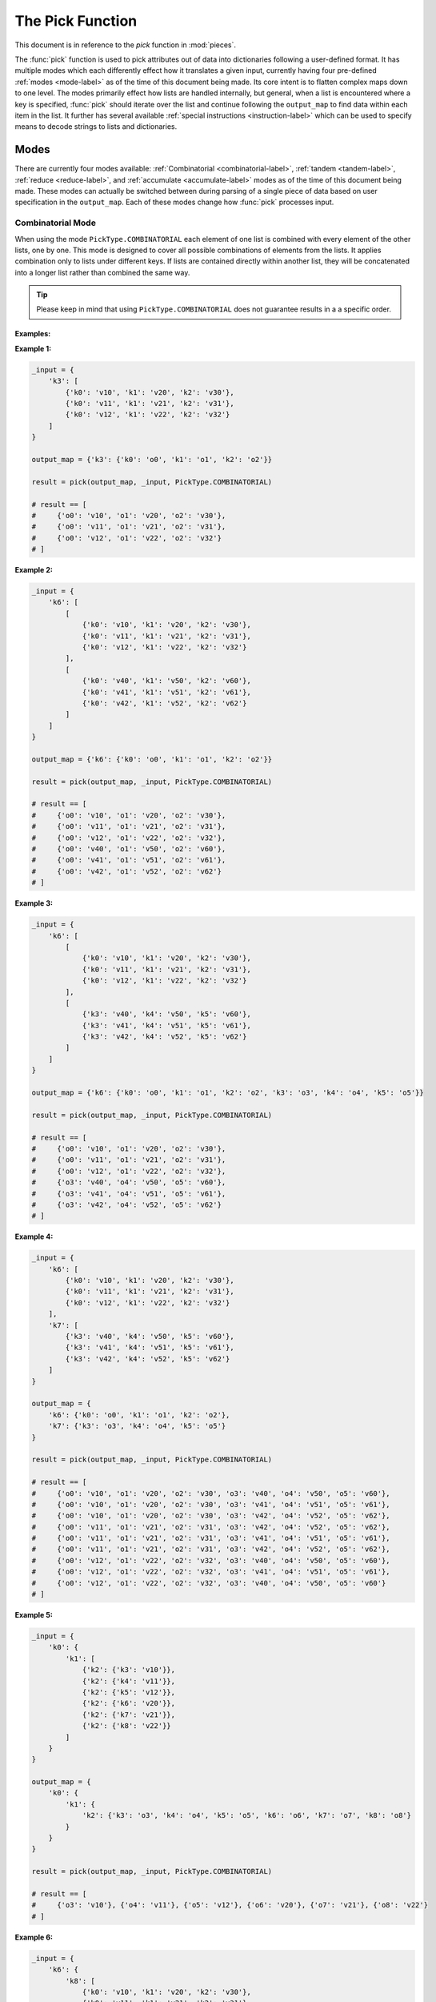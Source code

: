 The Pick Function
====================================================================================================

This document is in reference to the *pick* function in :mod:`pieces`.

The :func:`pick` function is used to pick attributes out of data into dictionaries following a
user-defined format. It has multiple modes which each differently effect how it translates a given
input, currently having four pre-defined :ref:`modes <mode-label>` as of the time of this document
being made. Its core intent is to flatten complex maps down to one level. The modes primarily effect
how lists are handled internally, but general, when a list is encountered where a key is specified,
:func:`pick` should iterate over the list and continue following the ``output_map`` to find data
within each item in the list. It further has several available
:ref:`special instructions <instruction-label>` which can be used to specify means to decode
strings to lists and dictionaries.

.. _mode-label:

Modes
----------------------------------------------------------------------------------------------------

There are currently four modes available: :ref:`Combinatorial <combinatorial-label>`,
:ref:`tandem <tandem-label>`, :ref:`reduce <reduce-label>`, and :ref:`accumulate <accumulate-label>`
modes as of the time of this document being made. These modes can actually be switched between
during parsing of a single piece of data based on user specification in the ``output_map``. Each of
these modes change how :func:`pick` processes input.

.. _combinatorial-label:

Combinatorial Mode
~~~~~~~~~~~~~~~~~~~~~~~~~~~~~~~~~~~~~~~~~~~~~~~~~~~~~~~~~~~~~~~~~~~~~~~~~~~~~~~~~~~~~~~~~~~~~~~~~~~~
When using the mode ``PickType.COMBINATORIAL`` each element of one list is combined with every
element of the other lists, one by one. This mode is designed to cover all possible combinations of
elements from the lists. It applies combination only to lists under different keys. If lists are
contained directly within another list, they will be concatenated into a longer list rather than
combined the same way.

.. tip::

    Please keep in mind that using ``PickType.COMBINATORIAL`` does not guarantee results in a
    a specific order.

Examples:
^^^^^^^^^^^^^^^^^^^^^^^^^^^^^^^^^^^^^^^^^^^^^^^^^^^^^^^^^^^^^^^^^^^^^^^^^^^^^^^^^^^^^^^^^^^^^^^^^^^^
**Example 1:**

.. code-block:: python

    _input = {
        'k3': [
            {'k0': 'v10', 'k1': 'v20', 'k2': 'v30'},
            {'k0': 'v11', 'k1': 'v21', 'k2': 'v31'},
            {'k0': 'v12', 'k1': 'v22', 'k2': 'v32'}
        ]
    }

    output_map = {'k3': {'k0': 'o0', 'k1': 'o1', 'k2': 'o2'}}

    result = pick(output_map, _input, PickType.COMBINATORIAL)

    # result == [
    #     {'o0': 'v10', 'o1': 'v20', 'o2': 'v30'},
    #     {'o0': 'v11', 'o1': 'v21', 'o2': 'v31'},
    #     {'o0': 'v12', 'o1': 'v22', 'o2': 'v32'}
    # ]

**Example 2:**

.. code-block:: python

    _input = {
        'k6': [
            [
                {'k0': 'v10', 'k1': 'v20', 'k2': 'v30'},
                {'k0': 'v11', 'k1': 'v21', 'k2': 'v31'},
                {'k0': 'v12', 'k1': 'v22', 'k2': 'v32'}
            ],
            [
                {'k0': 'v40', 'k1': 'v50', 'k2': 'v60'},
                {'k0': 'v41', 'k1': 'v51', 'k2': 'v61'},
                {'k0': 'v42', 'k1': 'v52', 'k2': 'v62'}
            ]
        ]
    }

    output_map = {'k6': {'k0': 'o0', 'k1': 'o1', 'k2': 'o2'}}

    result = pick(output_map, _input, PickType.COMBINATORIAL)

    # result == [
    #     {'o0': 'v10', 'o1': 'v20', 'o2': 'v30'},
    #     {'o0': 'v11', 'o1': 'v21', 'o2': 'v31'},
    #     {'o0': 'v12', 'o1': 'v22', 'o2': 'v32'},
    #     {'o0': 'v40', 'o1': 'v50', 'o2': 'v60'},
    #     {'o0': 'v41', 'o1': 'v51', 'o2': 'v61'},
    #     {'o0': 'v42', 'o1': 'v52', 'o2': 'v62'}
    # ]

**Example 3:**

.. code-block:: python

    _input = {
        'k6': [
            [
                {'k0': 'v10', 'k1': 'v20', 'k2': 'v30'},
                {'k0': 'v11', 'k1': 'v21', 'k2': 'v31'},
                {'k0': 'v12', 'k1': 'v22', 'k2': 'v32'}
            ],
            [
                {'k3': 'v40', 'k4': 'v50', 'k5': 'v60'},
                {'k3': 'v41', 'k4': 'v51', 'k5': 'v61'},
                {'k3': 'v42', 'k4': 'v52', 'k5': 'v62'}
            ]
        ]
    }

    output_map = {'k6': {'k0': 'o0', 'k1': 'o1', 'k2': 'o2', 'k3': 'o3', 'k4': 'o4', 'k5': 'o5'}}

    result = pick(output_map, _input, PickType.COMBINATORIAL)

    # result == [
    #     {'o0': 'v10', 'o1': 'v20', 'o2': 'v30'},
    #     {'o0': 'v11', 'o1': 'v21', 'o2': 'v31'},
    #     {'o0': 'v12', 'o1': 'v22', 'o2': 'v32'},
    #     {'o3': 'v40', 'o4': 'v50', 'o5': 'v60'},
    #     {'o3': 'v41', 'o4': 'v51', 'o5': 'v61'},
    #     {'o3': 'v42', 'o4': 'v52', 'o5': 'v62'}
    # ]

**Example 4:**

.. code-block:: python

    _input = {
        'k6': [
            {'k0': 'v10', 'k1': 'v20', 'k2': 'v30'},
            {'k0': 'v11', 'k1': 'v21', 'k2': 'v31'},
            {'k0': 'v12', 'k1': 'v22', 'k2': 'v32'}
        ],
        'k7': [
            {'k3': 'v40', 'k4': 'v50', 'k5': 'v60'},
            {'k3': 'v41', 'k4': 'v51', 'k5': 'v61'},
            {'k3': 'v42', 'k4': 'v52', 'k5': 'v62'}
        ]
    }

    output_map = {
        'k6': {'k0': 'o0', 'k1': 'o1', 'k2': 'o2'},
        'k7': {'k3': 'o3', 'k4': 'o4', 'k5': 'o5'}
    }

    result = pick(output_map, _input, PickType.COMBINATORIAL)

    # result == [
    #     {'o0': 'v10', 'o1': 'v20', 'o2': 'v30', 'o3': 'v40', 'o4': 'v50', 'o5': 'v60'},
    #     {'o0': 'v10', 'o1': 'v20', 'o2': 'v30', 'o3': 'v41', 'o4': 'v51', 'o5': 'v61'},
    #     {'o0': 'v10', 'o1': 'v20', 'o2': 'v30', 'o3': 'v42', 'o4': 'v52', 'o5': 'v62'},
    #     {'o0': 'v11', 'o1': 'v21', 'o2': 'v31', 'o3': 'v42', 'o4': 'v52', 'o5': 'v62'},
    #     {'o0': 'v11', 'o1': 'v21', 'o2': 'v31', 'o3': 'v41', 'o4': 'v51', 'o5': 'v61'},
    #     {'o0': 'v11', 'o1': 'v21', 'o2': 'v31', 'o3': 'v42', 'o4': 'v52', 'o5': 'v62'},
    #     {'o0': 'v12', 'o1': 'v22', 'o2': 'v32', 'o3': 'v40', 'o4': 'v50', 'o5': 'v60'},
    #     {'o0': 'v12', 'o1': 'v22', 'o2': 'v32', 'o3': 'v41', 'o4': 'v51', 'o5': 'v61'},
    #     {'o0': 'v12', 'o1': 'v22', 'o2': 'v32', 'o3': 'v40', 'o4': 'v50', 'o5': 'v60'}
    # ]

**Example 5:**

.. code-block:: python

    _input = {
        'k0': {
            'k1': [
                {'k2': {'k3': 'v10'}},
                {'k2': {'k4': 'v11'}},
                {'k2': {'k5': 'v12'}},
                {'k2': {'k6': 'v20'}},
                {'k2': {'k7': 'v21'}},
                {'k2': {'k8': 'v22'}}
            ]
        }
    }

    output_map = {
        'k0': {
            'k1': {
                'k2': {'k3': 'o3', 'k4': 'o4', 'k5': 'o5', 'k6': 'o6', 'k7': 'o7', 'k8': 'o8'}
            }
        }
    }

    result = pick(output_map, _input, PickType.COMBINATORIAL)

    # result == [
    #     {'o3': 'v10'}, {'o4': 'v11'}, {'o5': 'v12'}, {'o6': 'v20'}, {'o7': 'v21'}, {'o8': 'v22'}
    # ]

**Example 6:**

.. code-block:: python

    _input = {
        'k6': {
            'k8': [
                {'k0': 'v10', 'k1': 'v20', 'k2': 'v30'},
                {'k0': 'v11', 'k1': 'v21', 'k2': 'v31'},
                {'k0': 'v12', 'k1': 'v22', 'k2': 'v32'}
            ]
        },
        'k7': {
            'k9': [
                {'k3': 'v40', 'k4': 'v50', 'k5': 'v60'},
                {'k3': 'v41', 'k4': 'v51', 'k5': 'v61'},
                {'k3': 'v42', 'k4': 'v52', 'k5': 'v62'}
            ]
        }
    }

    output_map = {
        'k6': {'k8': {'k0': 'o0', 'k1': 'o1', 'k2': 'o2'}},
        'k7': {'k9': {'k3': 'o3', 'k4': 'o4', 'k5': 'o5'}}
    }

    result = pick(output_map, _input, PickType.COMBINATORIAL)

    # result == [
    #     {'o0': 'v10', 'o1': 'v20', 'o2': 'v30', 'o3': 'v40', 'o4': 'v50', 'o5': 'v60'},
    #     {'o0': 'v10', 'o1': 'v20', 'o2': 'v30', 'o3': 'v41', 'o4': 'v51', 'o5': 'v61'},
    #     {'o0': 'v10', 'o1': 'v20', 'o2': 'v30', 'o3': 'v42', 'o4': 'v52', 'o5': 'v62'},
    #     {'o0': 'v11', 'o1': 'v21', 'o2': 'v31', 'o3': 'v42', 'o4': 'v52', 'o5': 'v62'},
    #     {'o0': 'v11', 'o1': 'v21', 'o2': 'v31', 'o3': 'v41', 'o4': 'v51', 'o5': 'v61'},
    #     {'o0': 'v11', 'o1': 'v21', 'o2': 'v31', 'o3': 'v42', 'o4': 'v52', 'o5': 'v62'},
    #     {'o0': 'v12', 'o1': 'v22', 'o2': 'v32', 'o3': 'v40', 'o4': 'v50', 'o5': 'v60'},
    #     {'o0': 'v12', 'o1': 'v22', 'o2': 'v32', 'o3': 'v41', 'o4': 'v51', 'o5': 'v61'},
    #     {'o0': 'v12', 'o1': 'v22', 'o2': 'v32', 'o3': 'v40', 'o4': 'v50', 'o5': 'v60'}
    # ]

**Example 7:**

.. code-block:: python

    _input = {
        'k12': {
            'k13': [
                {'k0': 'v10', 'k1': 'v20', 'k2': 'v30'},
                {'k0': 'v11', 'k1': 'v21', 'k2': 'v31'},
                {'k0': 'v12', 'k1': 'v22', 'k2': 'v32'}
            ],
            'k14': [
                {'k3': 'v40', 'k4': 'v50', 'k5': 'v60'},
                {'k3': 'v41', 'k4': 'v51', 'k5': 'v61'},
                {'k3': 'v42', 'k4': 'v52', 'k5': 'v62'}
            ]
        },
        'k15': {
            'k16': [
                {'k6': 'v70', 'k7': 'v80', 'k8': 'v90'},
                {'k6': 'v71', 'k7': 'v81', 'k8': 'v91'},
                {'k6': 'v72', 'k7': 'v82', 'k8': 'v92'}
            ],
            'k17': [
                {'k9': 'v100', 'k10': 'v110', 'k11': 'v120'},
                {'k9': 'v101', 'k10': 'v111', 'k11': 'v121'},
                {'k9': 'v102', 'k10': 'v112', 'k11': 'v122'}
            ]
        }
    }

    output_map = {
        'k12': {
            'k13': {'k0': 'o0', 'k1': 'o1', 'k2': 'o2'},
            'k14': {'k3': 'o3', 'k4': 'o4', 'k5': 'o5'}
        },
        'k15': {
            'k16': {'k6': 'o6', 'k7': 'o7', 'k8': 'o8'},
            'k17': {'k9': 'o9', 'k10': 'o10', 'k11': 'o11'}
        }
    }

    result = pick(output_map, _input, PickType.COMBINATORIAL)

    # result == [
    #     {'o0': 'v10', 'o1': 'v20', 'o2': 'v30', 'o3': 'v40', 'o4': 'v50', 'o5': 'v60',
    #      'o6': 'v70', 'o7': 'v80', 'o8': 'v90', 'o9': 'v100', 'o10': 'v110', 'o11': 'v120'},
    #     {'o0': 'v10', 'o1': 'v20', 'o2': 'v30', 'o3': 'v40', 'o4': 'v50', 'o5': 'v60',
    #      'o6': 'v70', 'o7': 'v80', 'o8': 'v90', 'o9': 'v101', 'o11': 'v110', 'o11': 'v121'},
    #     {'o0': 'v10', 'o1': 'v20', 'o2': 'v30', 'o3': 'v40', 'o4': 'v50', 'o5': 'v60',
    #      'o6': 'v70', 'o7': 'v80', 'o8': 'v90', 'o9': 'v102', 'o10': 'v112', 'o11': 'v122'},
    #     {'o0': 'v10', 'o1': 'v20', 'o2': 'v30', 'o3': 'v40', 'o4': 'v50', 'o5': 'v60',
    #      'o6': 'v71', 'o7': 'v81', 'o8': 'v91', 'o9': 'v100', 'o10': 'v110', 'o11': 'v120'},
    #     {'o0': 'v10', 'o1': 'v20', 'o2': 'v30', 'o3': 'v40', 'o4': 'v50', 'o5': 'v60',
    #      'o6': 'v71', 'o7': 'v81', 'o8': 'v91', 'o9': 'v101', 'o11': 'v110', 'o11': 'v121'},
    #     {'o0': 'v10', 'o1': 'v20', 'o2': 'v30', 'o3': 'v40', 'o4': 'v50', 'o5': 'v60',
    #      'o6': 'v71', 'o7': 'v81', 'o8': 'v91', 'o9': 'v102', 'o10': 'v112', 'o11': 'v122'},
    #     {'o0': 'v10', 'o1': 'v20', 'o2': 'v30', 'o3': 'v40', 'o4': 'v50', 'o5': 'v60',
    #      'o6': 'v72', 'o7': 'v82', 'o8': 'v92', 'o9': 'v100', 'o10': 'v110', 'o11': 'v120'},
    #     {'o0': 'v10', 'o1': 'v20', 'o2': 'v30', 'o3': 'v40', 'o4': 'v50', 'o5': 'v60',
    #      'o6': 'v72', 'o7': 'v82', 'o8': 'v92', 'o9': 'v101', 'o11': 'v110', 'o11': 'v121'},
    #     {'o0': 'v10', 'o1': 'v20', 'o2': 'v30', 'o3': 'v40', 'o4': 'v50', 'o5': 'v60',
    #      'o6': 'v72', 'o7': 'v82', 'o8': 'v92', 'o9': 'v102', 'o10': 'v112', 'o11': 'v122'},
    #     {'o0': 'v10', 'o1': 'v20', 'o2': 'v30', 'o3': 'v41', 'o4': 'v51', 'o5': 'v61',
    #      'o6': 'v70', 'o7': 'v80', 'o8': 'v90', 'o9': 'v100', 'o10': 'v110', 'o11': 'v120'},
    #     {'o0': 'v10', 'o1': 'v20', 'o2': 'v30', 'o3': 'v41', 'o4': 'v51', 'o5': 'v61',
    #      'o6': 'v70', 'o7': 'v80', 'o8': 'v90', 'o9': 'v101', 'o11': 'v110', 'o11': 'v121'},
    #     {'o0': 'v10', 'o1': 'v20', 'o2': 'v30', 'o3': 'v41', 'o4': 'v51', 'o5': 'v61',
    #      'o6': 'v70', 'o7': 'v80', 'o8': 'v90', 'o9': 'v102', 'o10': 'v112', 'o11': 'v122'},
    #     {'o0': 'v10', 'o1': 'v20', 'o2': 'v30', 'o3': 'v41', 'o4': 'v51', 'o5': 'v61',
    #      'o6': 'v71', 'o7': 'v81', 'o8': 'v91', 'o9': 'v100', 'o10': 'v110', 'o11': 'v120'},
    #     {'o0': 'v10', 'o1': 'v20', 'o2': 'v30', 'o3': 'v41', 'o4': 'v51', 'o5': 'v61',
    #      'o6': 'v71', 'o7': 'v81', 'o8': 'v91', 'o9': 'v101', 'o11': 'v110', 'o11': 'v121'},
    #     {'o0': 'v10', 'o1': 'v20', 'o2': 'v30', 'o3': 'v41', 'o4': 'v51', 'o5': 'v61',
    #      'o6': 'v71', 'o7': 'v81', 'o8': 'v91', 'o9': 'v102', 'o10': 'v112', 'o11': 'v122'},
    #     {'o0': 'v10', 'o1': 'v20', 'o2': 'v30', 'o3': 'v41', 'o4': 'v51', 'o5': 'v61',
    #      'o6': 'v72', 'o7': 'v82', 'o8': 'v92', 'o9': 'v100', 'o10': 'v110', 'o11': 'v120'},
    #     {'o0': 'v10', 'o1': 'v20', 'o2': 'v30', 'o3': 'v41', 'o4': 'v51', 'o5': 'v61',
    #      'o6': 'v72', 'o7': 'v82', 'o8': 'v92', 'o9': 'v101', 'o11': 'v110', 'o11': 'v121'},
    #     {'o0': 'v10', 'o1': 'v20', 'o2': 'v30', 'o3': 'v41', 'o4': 'v51', 'o5': 'v61',
    #      'o6': 'v72', 'o7': 'v82', 'o8': 'v92', 'o9': 'v102', 'o10': 'v112', 'o11': 'v122'},
    #     {'o0': 'v10', 'o1': 'v20', 'o2': 'v30', 'o3': 'v42', 'o4': 'v52', 'o5': 'v62',
    #      'o6': 'v70', 'o7': 'v80', 'o8': 'v90', 'o9': 'v100', 'o10': 'v110', 'o11': 'v120'},
    #     {'o0': 'v10', 'o1': 'v20', 'o2': 'v30', 'o3': 'v42', 'o4': 'v52', 'o5': 'v62',
    #      'o6': 'v70', 'o7': 'v80', 'o8': 'v90', 'o9': 'v101', 'o11': 'v110', 'o11': 'v121'},
    #     {'o0': 'v10', 'o1': 'v20', 'o2': 'v30', 'o3': 'v42', 'o4': 'v52', 'o5': 'v62',
    #      'o6': 'v70', 'o7': 'v80', 'o8': 'v90', 'o9': 'v102', 'o10': 'v112', 'o11': 'v122'},
    #     {'o0': 'v10', 'o1': 'v20', 'o2': 'v30', 'o3': 'v42', 'o4': 'v52', 'o5': 'v62',
    #      'o6': 'v71', 'o7': 'v81', 'o8': 'v91', 'o9': 'v100', 'o10': 'v110', 'o11': 'v120'},
    #     {'o0': 'v10', 'o1': 'v20', 'o2': 'v30', 'o3': 'v42', 'o4': 'v52', 'o5': 'v62',
    #      'o6': 'v71', 'o7': 'v81', 'o8': 'v91', 'o9': 'v101', 'o11': 'v110', 'o11': 'v121'},
    #     {'o0': 'v10', 'o1': 'v20', 'o2': 'v30', 'o3': 'v42', 'o4': 'v52', 'o5': 'v62',
    #      'o6': 'v71', 'o7': 'v81', 'o8': 'v91', 'o9': 'v102', 'o10': 'v112', 'o11': 'v122'},
    #     {'o0': 'v10', 'o1': 'v20', 'o2': 'v30', 'o3': 'v42', 'o4': 'v52', 'o5': 'v62',
    #      'o6': 'v72', 'o7': 'v82', 'o8': 'v92', 'o9': 'v100', 'o10': 'v110', 'o11': 'v120'},
    #     {'o0': 'v10', 'o1': 'v20', 'o2': 'v30', 'o3': 'v42', 'o4': 'v52', 'o5': 'v62',
    #      'o6': 'v72', 'o7': 'v82', 'o8': 'v92', 'o9': 'v101', 'o11': 'v110', 'o11': 'v121'},
    #     {'o0': 'v10', 'o1': 'v20', 'o2': 'v30', 'o3': 'v42', 'o4': 'v52', 'o5': 'v62',
    #      'o6': 'v72', 'o7': 'v82', 'o8': 'v92', 'o9': 'v102', 'o10': 'v112', 'o11': 'v122'},
    #     {'o0': 'v11', 'o1': 'v21', 'o2': 'v31', 'o3': 'v40', 'o4': 'v50', 'o5': 'v60',
    #      'o6': 'v70', 'o7': 'v80', 'o8': 'v90', 'o9': 'v100', 'o10': 'v110', 'o11': 'v120'},
    #     {'o0': 'v11', 'o1': 'v21', 'o2': 'v31', 'o3': 'v40', 'o4': 'v50', 'o5': 'v60',
    #      'o6': 'v70', 'o7': 'v80', 'o8': 'v90', 'o9': 'v101', 'o11': 'v110', 'o11': 'v121'},
    #     {'o0': 'v11', 'o1': 'v21', 'o2': 'v31', 'o3': 'v40', 'o4': 'v50', 'o5': 'v60',
    #      'o6': 'v70', 'o7': 'v80', 'o8': 'v90', 'o9': 'v102', 'o10': 'v112', 'o11': 'v122'},
    #     {'o0': 'v11', 'o1': 'v21', 'o2': 'v31', 'o3': 'v40', 'o4': 'v50', 'o5': 'v60',
    #      'o6': 'v71', 'o7': 'v81', 'o8': 'v91', 'o9': 'v100', 'o10': 'v110', 'o11': 'v120'},
    #     {'o0': 'v11', 'o1': 'v21', 'o2': 'v31', 'o3': 'v40', 'o4': 'v50', 'o5': 'v60',
    #      'o6': 'v71', 'o7': 'v81', 'o8': 'v91', 'o9': 'v101', 'o11': 'v110', 'o11': 'v121'},
    #     {'o0': 'v11', 'o1': 'v21', 'o2': 'v31', 'o3': 'v40', 'o4': 'v50', 'o5': 'v60',
    #      'o6': 'v71', 'o7': 'v81', 'o8': 'v91', 'o9': 'v102', 'o10': 'v112', 'o11': 'v122'},
    #     {'o0': 'v11', 'o1': 'v21', 'o2': 'v31', 'o3': 'v40', 'o4': 'v50', 'o5': 'v60',
    #      'o6': 'v72', 'o7': 'v82', 'o8': 'v92', 'o9': 'v100', 'o10': 'v110', 'o11': 'v120'},
    #     {'o0': 'v11', 'o1': 'v21', 'o2': 'v31', 'o3': 'v40', 'o4': 'v50', 'o5': 'v60',
    #      'o6': 'v72', 'o7': 'v82', 'o8': 'v92', 'o9': 'v101', 'o11': 'v110', 'o11': 'v121'},
    #     {'o0': 'v11', 'o1': 'v21', 'o2': 'v31', 'o3': 'v40', 'o4': 'v50', 'o5': 'v60',
    #      'o6': 'v72', 'o7': 'v82', 'o8': 'v92', 'o9': 'v102', 'o10': 'v112', 'o11': 'v122'},
    #     {'o0': 'v11', 'o1': 'v21', 'o2': 'v31', 'o3': 'v41', 'o4': 'v51', 'o5': 'v61',
    #      'o6': 'v70', 'o7': 'v80', 'o8': 'v90', 'o9': 'v100', 'o10': 'v110', 'o11': 'v120'},
    #     {'o0': 'v11', 'o1': 'v21', 'o2': 'v31', 'o3': 'v41', 'o4': 'v51', 'o5': 'v61',
    #      'o6': 'v70', 'o7': 'v80', 'o8': 'v90', 'o9': 'v101', 'o11': 'v110', 'o11': 'v121'},
    #     {'o0': 'v11', 'o1': 'v21', 'o2': 'v31', 'o3': 'v41', 'o4': 'v51', 'o5': 'v61',
    #      'o6': 'v70', 'o7': 'v80', 'o8': 'v90', 'o9': 'v102', 'o10': 'v112', 'o11': 'v122'},
    #     {'o0': 'v11', 'o1': 'v21', 'o2': 'v31', 'o3': 'v41', 'o4': 'v51', 'o5': 'v61',
    #      'o6': 'v71', 'o7': 'v81', 'o8': 'v91', 'o9': 'v100', 'o10': 'v110', 'o11': 'v120'},
    #     {'o0': 'v11', 'o1': 'v21', 'o2': 'v31', 'o3': 'v41', 'o4': 'v51', 'o5': 'v61',
    #      'o6': 'v71', 'o7': 'v81', 'o8': 'v91', 'o9': 'v101', 'o11': 'v110', 'o11': 'v121'},
    #     {'o0': 'v11', 'o1': 'v21', 'o2': 'v31', 'o3': 'v41', 'o4': 'v51', 'o5': 'v61',
    #      'o6': 'v71', 'o7': 'v81', 'o8': 'v91', 'o9': 'v102', 'o10': 'v112', 'o11': 'v122'},
    #     {'o0': 'v11', 'o1': 'v21', 'o2': 'v31', 'o3': 'v41', 'o4': 'v51', 'o5': 'v61',
    #      'o6': 'v72', 'o7': 'v82', 'o8': 'v92', 'o9': 'v100', 'o10': 'v110', 'o11': 'v120'},
    #     {'o0': 'v11', 'o1': 'v21', 'o2': 'v31', 'o3': 'v41', 'o4': 'v51', 'o5': 'v61',
    #      'o6': 'v72', 'o7': 'v82', 'o8': 'v92', 'o9': 'v101', 'o11': 'v110', 'o11': 'v121'},
    #     {'o0': 'v11', 'o1': 'v21', 'o2': 'v31', 'o3': 'v41', 'o4': 'v51', 'o5': 'v61',
    #      'o6': 'v72', 'o7': 'v82', 'o8': 'v92', 'o9': 'v102', 'o10': 'v112', 'o11': 'v122'},
    #     {'o0': 'v11', 'o1': 'v21', 'o2': 'v31', 'o3': 'v42', 'o4': 'v52', 'o5': 'v62',
    #      'o6': 'v70', 'o7': 'v80', 'o8': 'v90', 'o9': 'v100', 'o10': 'v110', 'o11': 'v120'},
    #     {'o0': 'v11', 'o1': 'v21', 'o2': 'v31', 'o3': 'v42', 'o4': 'v52', 'o5': 'v62',
    #      'o6': 'v70', 'o7': 'v80', 'o8': 'v90', 'o9': 'v101', 'o11': 'v110', 'o11': 'v121'},
    #     {'o0': 'v11', 'o1': 'v21', 'o2': 'v31', 'o3': 'v42', 'o4': 'v52', 'o5': 'v62',
    #      'o6': 'v70', 'o7': 'v80', 'o8': 'v90', 'o9': 'v102', 'o10': 'v112', 'o11': 'v122'},
    #     {'o0': 'v11', 'o1': 'v21', 'o2': 'v31', 'o3': 'v42', 'o4': 'v52', 'o5': 'v62',
    #      'o6': 'v71', 'o7': 'v81', 'o8': 'v91', 'o9': 'v100', 'o10': 'v110', 'o11': 'v120'},
    #     {'o0': 'v11', 'o1': 'v21', 'o2': 'v31', 'o3': 'v42', 'o4': 'v52', 'o5': 'v62',
    #      'o6': 'v71', 'o7': 'v81', 'o8': 'v91', 'o9': 'v101', 'o11': 'v110', 'o11': 'v121'},
    #     {'o0': 'v11', 'o1': 'v21', 'o2': 'v31', 'o3': 'v42', 'o4': 'v52', 'o5': 'v62',
    #      'o6': 'v71', 'o7': 'v81', 'o8': 'v91', 'o9': 'v102', 'o10': 'v112', 'o11': 'v122'},
    #     {'o0': 'v11', 'o1': 'v21', 'o2': 'v31', 'o3': 'v42', 'o4': 'v52', 'o5': 'v62',
    #      'o6': 'v72', 'o7': 'v82', 'o8': 'v92', 'o9': 'v100', 'o10': 'v110', 'o11': 'v120'},
    #     {'o0': 'v11', 'o1': 'v21', 'o2': 'v31', 'o3': 'v42', 'o4': 'v52', 'o5': 'v62',
    #      'o6': 'v72', 'o7': 'v82', 'o8': 'v92', 'o9': 'v101', 'o11': 'v110', 'o11': 'v121'},
    #     {'o0': 'v11', 'o1': 'v21', 'o2': 'v31', 'o3': 'v42', 'o4': 'v52', 'o5': 'v62',
    #      'o6': 'v72', 'o7': 'v82', 'o8': 'v92', 'o9': 'v102', 'o10': 'v112', 'o11': 'v122'},
    #     {'o0': 'v12', 'o1': 'v22', 'o2': 'v32', 'o3': 'v40', 'o4': 'v50', 'o5': 'v60',
    #      'o6': 'v70', 'o7': 'v80', 'o8': 'v90', 'o9': 'v100', 'o10': 'v110', 'o11': 'v120'},
    #     {'o0': 'v12', 'o1': 'v22', 'o2': 'v32', 'o3': 'v40', 'o4': 'v50', 'o5': 'v60',
    #      'o6': 'v70', 'o7': 'v80', 'o8': 'v90', 'o9': 'v101', 'o11': 'v110', 'o11': 'v121'},
    #     {'o0': 'v12', 'o1': 'v22', 'o2': 'v32', 'o3': 'v40', 'o4': 'v50', 'o5': 'v60',
    #      'o6': 'v70', 'o7': 'v80', 'o8': 'v90', 'o9': 'v102', 'o10': 'v112', 'o11': 'v122'},
    #     {'o0': 'v12', 'o1': 'v22', 'o2': 'v32', 'o3': 'v40', 'o4': 'v50', 'o5': 'v60',
    #      'o6': 'v71', 'o7': 'v81', 'o8': 'v91', 'o9': 'v100', 'o10': 'v110', 'o11': 'v120'},
    #     {'o0': 'v12', 'o1': 'v22', 'o2': 'v32', 'o3': 'v40', 'o4': 'v50', 'o5': 'v60',
    #      'o6': 'v71', 'o7': 'v81', 'o8': 'v91', 'o9': 'v101', 'o11': 'v110', 'o11': 'v121'},
    #     {'o0': 'v12', 'o1': 'v22', 'o2': 'v32', 'o3': 'v40', 'o4': 'v50', 'o5': 'v60',
    #      'o6': 'v71', 'o7': 'v81', 'o8': 'v91', 'o9': 'v102', 'o10': 'v112', 'o11': 'v122'},
    #     {'o0': 'v12', 'o1': 'v22', 'o2': 'v32', 'o3': 'v40', 'o4': 'v50', 'o5': 'v60',
    #      'o6': 'v72', 'o7': 'v82', 'o8': 'v92', 'o9': 'v100', 'o10': 'v110', 'o11': 'v120'},
    #     {'o0': 'v12', 'o1': 'v22', 'o2': 'v32', 'o3': 'v40', 'o4': 'v50', 'o5': 'v60',
    #      'o6': 'v72', 'o7': 'v82', 'o8': 'v92', 'o9': 'v101', 'o11': 'v110', 'o11': 'v121'},
    #     {'o0': 'v12', 'o1': 'v22', 'o2': 'v32', 'o3': 'v40', 'o4': 'v50', 'o5': 'v60',
    #      'o6': 'v72', 'o7': 'v82', 'o8': 'v92', 'o9': 'v102', 'o10': 'v112', 'o11': 'v122'},
    #     {'o0': 'v12', 'o1': 'v22', 'o2': 'v32', 'o3': 'v41', 'o4': 'v51', 'o5': 'v61',
    #      'o6': 'v70', 'o7': 'v80', 'o8': 'v90', 'o9': 'v100', 'o10': 'v110', 'o11': 'v120'},
    #     {'o0': 'v12', 'o1': 'v22', 'o2': 'v32', 'o3': 'v41', 'o4': 'v51', 'o5': 'v61',
    #      'o6': 'v70', 'o7': 'v80', 'o8': 'v90', 'o9': 'v101', 'o11': 'v110', 'o11': 'v121'},
    #     {'o0': 'v12', 'o1': 'v22', 'o2': 'v32', 'o3': 'v41', 'o4': 'v51', 'o5': 'v61',
    #      'o6': 'v70', 'o7': 'v80', 'o8': 'v90', 'o9': 'v102', 'o10': 'v112', 'o11': 'v122'},
    #     {'o0': 'v12', 'o1': 'v22', 'o2': 'v32', 'o3': 'v41', 'o4': 'v51', 'o5': 'v61',
    #      'o6': 'v71', 'o7': 'v81', 'o8': 'v91', 'o9': 'v100', 'o10': 'v110', 'o11': 'v120'},
    #     {'o0': 'v12', 'o1': 'v22', 'o2': 'v32', 'o3': 'v41', 'o4': 'v51', 'o5': 'v61',
    #      'o6': 'v71', 'o7': 'v81', 'o8': 'v91', 'o9': 'v101', 'o11': 'v110', 'o11': 'v121'},
    #     {'o0': 'v12', 'o1': 'v22', 'o2': 'v32', 'o3': 'v41', 'o4': 'v51', 'o5': 'v61',
    #      'o6': 'v71', 'o7': 'v81', 'o8': 'v91', 'o9': 'v102', 'o10': 'v112', 'o11': 'v122'},
    #     {'o0': 'v12', 'o1': 'v22', 'o2': 'v32', 'o3': 'v41', 'o4': 'v51', 'o5': 'v61',
    #      'o6': 'v72', 'o7': 'v82', 'o8': 'v92', 'o9': 'v100', 'o10': 'v110', 'o11': 'v120'},
    #     {'o0': 'v12', 'o1': 'v22', 'o2': 'v32', 'o3': 'v41', 'o4': 'v51', 'o5': 'v61',
    #      'o6': 'v72', 'o7': 'v82', 'o8': 'v92', 'o9': 'v101', 'o11': 'v110', 'o11': 'v121'},
    #     {'o0': 'v12', 'o1': 'v22', 'o2': 'v32', 'o3': 'v41', 'o4': 'v51', 'o5': 'v61',
    #      'o6': 'v72', 'o7': 'v82', 'o8': 'v92', 'o9': 'v102', 'o10': 'v112', 'o11': 'v122'},
    #     {'o0': 'v12', 'o1': 'v22', 'o2': 'v32', 'o3': 'v42', 'o4': 'v52', 'o5': 'v62',
    #      'o6': 'v70', 'o7': 'v80', 'o8': 'v90', 'o9': 'v100', 'o10': 'v110', 'o11': 'v120'},
    #     {'o0': 'v12', 'o1': 'v22', 'o2': 'v32', 'o3': 'v42', 'o4': 'v52', 'o5': 'v62',
    #      'o6': 'v70', 'o7': 'v80', 'o8': 'v90', 'o9': 'v101', 'o11': 'v110', 'o11': 'v121'},
    #     {'o0': 'v12', 'o1': 'v22', 'o2': 'v32', 'o3': 'v42', 'o4': 'v52', 'o5': 'v62',
    #      'o6': 'v70', 'o7': 'v80', 'o8': 'v90', 'o9': 'v102', 'o10': 'v112', 'o11': 'v122'},
    #     {'o0': 'v12', 'o1': 'v22', 'o2': 'v32', 'o3': 'v42', 'o4': 'v52', 'o5': 'v62',
    #      'o6': 'v71', 'o7': 'v81', 'o8': 'v91', 'o9': 'v100', 'o10': 'v110', 'o11': 'v120'},
    #     {'o0': 'v12', 'o1': 'v22', 'o2': 'v32', 'o3': 'v42', 'o4': 'v52', 'o5': 'v62',
    #      'o6': 'v71', 'o7': 'v81', 'o8': 'v91', 'o9': 'v101', 'o11': 'v110', 'o11': 'v121'},
    #     {'o0': 'v12', 'o1': 'v22', 'o2': 'v32', 'o3': 'v42', 'o4': 'v52', 'o5': 'v62',
    #      'o6': 'v71', 'o7': 'v81', 'o8': 'v91', 'o9': 'v102', 'o10': 'v112', 'o11': 'v122'},
    #     {'o0': 'v12', 'o1': 'v22', 'o2': 'v32', 'o3': 'v42', 'o4': 'v52', 'o5': 'v62',
    #      'o6': 'v72', 'o7': 'v82', 'o8': 'v92', 'o9': 'v100', 'o10': 'v110', 'o11': 'v120'},
    #     {'o0': 'v12', 'o1': 'v22', 'o2': 'v32', 'o3': 'v42', 'o4': 'v52', 'o5': 'v62',
    #      'o6': 'v72', 'o7': 'v82', 'o8': 'v92', 'o9': 'v101', 'o11': 'v110', 'o11': 'v121'},
    #     {'o0': 'v12', 'o1': 'v22', 'o2': 'v32', 'o3': 'v42', 'o4': 'v52', 'o5': 'v62',
    #      'o6': 'v72', 'o7': 'v82', 'o8': 'v92', 'o9': 'v102', 'o10': 'v112', 'o11': 'v122'}
    # ]

.. _tandem-label:

Tandem Mode
~~~~~~~~~~~~~~~~~~~~~~~~~~~~~~~~~~~~~~~~~~~~~~~~~~~~~~~~~~~~~~~~~~~~~~~~~~~~~~~~~~~~~~~~~~~~~~~~~~~~
When using the mode ``PickType.TANDEM`` data will be picked simultaneously from each key. In other
words, if there is a list of values, under ``key1`` and another list of values under ``key2``, the
values obtained from those lists will be combined at the same index from each list.

Examples:
^^^^^^^^^^^^^^^^^^^^^^^^^^^^^^^^^^^^^^^^^^^^^^^^^^^^^^^^^^^^^^^^^^^^^^^^^^^^^^^^^^^^^^^^^^^^^^^^^^^^
**Example 1:**

.. code-block:: python

    _input = {
        'k3': [
            {'k0': 'v10', 'k1': 'v20', 'k2': 'v30'},
            {'k0': 'v11', 'k1': 'v21', 'k2': 'v31'},
            {'k0': 'v12', 'k1': 'v22', 'k2': 'v32'}
        ]
    }

    output_map = {'k3': {'k0': 'o0', 'k1': 'o1', 'k2': 'o2'}}

    result = pick(output_map, _input, PickType.TANDEM)

    # result == [
    #     {'o0': 'v10', 'o1': 'v20', 'o2': 'v30'},
    #     {'o0': 'v11', 'o1': 'v21', 'o2': 'v31'},
    #     {'o0': 'v12', 'o1': 'v22', 'o2': 'v32'}
    # ]

**Example 2:**

.. code-block:: python

    _input = {
        'k6': [
            [
                {'k0': 'v10', 'k1': 'v20', 'k2': 'v30'},
                {'k0': 'v11', 'k1': 'v21', 'k2': 'v31'},
                {'k0': 'v12', 'k1': 'v22', 'k2': 'v32'}
            ],
            [
                {'k0': 'v40', 'k1': 'v50', 'k2': 'v60'},
                {'k0': 'v41', 'k1': 'v51', 'k2': 'v61'},
                {'k0': 'v42', 'k1': 'v52', 'k2': 'v62'}
            ]
        ]
    }

    output_map = {'k6': {'k0': 'o0', 'k1': 'o1', 'k2': 'o2'}}

    result = pick(output_map, _input, PickType.TANDEM)

    # result == [
    #     {'o0': 'v10', 'o1': 'v20', 'o2': 'v30'},
    #     {'o0': 'v11', 'o1': 'v21', 'o2': 'v31'},
    #     {'o0': 'v12', 'o1': 'v22', 'o2': 'v32'},
    #     {'o0': 'v40', 'o1': 'v50', 'o2': 'v60'},
    #     {'o0': 'v41', 'o1': 'v51', 'o2': 'v61'},
    #     {'o0': 'v42', 'o1': 'v52', 'o2': 'v62'}
    # ]

**Example 3:**

.. code-block:: python

    _input = {
        'k6': [
            [
                {'k0': 'v10', 'k1': 'v20', 'k2': 'v30'},
                {'k0': 'v11', 'k1': 'v21', 'k2': 'v31'},
                {'k0': 'v12', 'k1': 'v22', 'k2': 'v32'}
            ],
            [
                {'k3': 'v40', 'k4': 'v50', 'k5': 'v60'},
                {'k3': 'v41', 'k4': 'v51', 'k5': 'v61'},
                {'k3': 'v42', 'k4': 'v52', 'k5': 'v62'}
            ]
        ]
    }

    output_map = {'k6': {'k0': 'o0', 'k1': 'o1', 'k2': 'o2', 'k3': 'o3', 'k4': 'o4', 'k5': 'o5'}}

    result = pick(output_map, _input, PickType.TANDEM)

    # result == [
    #     {'o0': 'v10', 'o1': 'v20', 'o2': 'v30'},
    #     {'o0': 'v11', 'o1': 'v21', 'o2': 'v31'},
    #     {'o0': 'v12', 'o1': 'v22', 'o2': 'v32'},
    #     {'o3': 'v40', 'o4': 'v50', 'o5': 'v60'},
    #     {'o3': 'v41', 'o4': 'v51', 'o5': 'v61'},
    #     {'o3': 'v42', 'o4': 'v52', 'o5': 'v62'}
    # ]

**Example 4:**

.. code-block:: python

    _input = {
        'k6': [
            {'k0': 'v10', 'k1': 'v20', 'k2': 'v30'},
            {'k0': 'v11', 'k1': 'v21', 'k2': 'v31'},
            {'k0': 'v12', 'k1': 'v22', 'k2': 'v32'}
        ],
        'k7': [
            {'k3': 'v40', 'k4': 'v50', 'k5': 'v60'},
            {'k3': 'v41', 'k4': 'v51', 'k5': 'v61'},
            {'k3': 'v42', 'k4': 'v52', 'k5': 'v62'}
        ]
    }

    output_map = {
        'k6': {'k0': 'o0', 'k1': 'o1', 'k2': 'o2'},
        'k7': {'k3': 'o3', 'k4': 'o4', 'k5': 'o5'}
    }

    result = pick(output_map, _input, PickType.TANDEM)

    # result == [
    #     {'o0': 'v10', 'o1': 'v20', 'o2': 'v30', 'o3': 'v40', 'o4': 'v50', 'o5': 'v60'},
    #     {'o0': 'v11', 'o1': 'v21', 'o2': 'v31', 'o3': 'v41', 'o4': 'v51', 'o5': 'v61'},
    #     {'o0': 'v12', 'o1': 'v22', 'o2': 'v32', 'o3': 'v42', 'o4': 'v52', 'o5': 'v62'}
    # ]

**Example 5:**

.. code-block:: python

    _input = {
        'k0': {
            'k1': [
                {'k2': {'k3': 'v10'}},
                {'k2': {'k4': 'v11'}},
                {'k2': {'k5': 'v12'}},
                {'k2': {'k6': 'v20'}},
                {'k2': {'k7': 'v21'}},
                {'k2': {'k8': 'v22'}}
            ]
        }
    }

    output_map = {
        'k0': {
            'k1': {
                'k2': {'k3': 'o3', 'k4': 'o4', 'k5': 'o5', 'k6': 'o6', 'k7': 'o7', 'k8': 'o8'}
            }
        }
    }

    result = pick(output_map, _input, PickType.TANDEM)

    # result == [
    #     {'o3': 'v10'}, {'o4': 'v11'}, {'o5': 'v12'}, {'o6': 'v20'}, {'o7': 'v21'}, {'o8': 'v22'}
    # ]

**Example 6:**

.. code-block:: python

    _input = {
        'k6': {
            'k8': [
                {'k0': 'v10', 'k1': 'v20', 'k2': 'v30'},
                {'k0': 'v11', 'k1': 'v21', 'k2': 'v31'},
                {'k0': 'v12', 'k1': 'v22', 'k2': 'v32'}
            ]
        },
        'k7': {
            'k9': [
                {'k3': 'v40', 'k4': 'v50', 'k5': 'v60'},
                {'k3': 'v41', 'k4': 'v51', 'k5': 'v61'},
                {'k3': 'v42', 'k4': 'v52', 'k5': 'v62'}
            ]
        }
    }

    output_map = {
        'k6': {'k8': {'k0': 'o0', 'k1': 'o1', 'k2': 'o2'}},
        'k7': {'k9': {'k3': 'o3', 'k4': 'o4', 'k5': 'o5'}}
    }

    result = pick(output_map, _input, PickType.TANDEM)

    # result == [
    #     {'o0': 'v10', 'o1': 'v20', 'o2': 'v30', 'o3': 'v40', 'o4': 'v50', 'o5': 'v60'},
    #     {'o0': 'v11', 'o1': 'v21', 'o2': 'v31', 'o3': 'v41', 'o4': 'v51', 'o5': 'v61'},
    #     {'o0': 'v12', 'o1': 'v22', 'o2': 'v32', 'o3': 'v42', 'o4': 'v52', 'o5': 'v62'}
    # ]

**Example 7:**

.. code-block:: python

    _input = {
        'k12': {
            'k13': [
                {'k0': 'v10', 'k1': 'v20', 'k2': 'v30'},
                {'k0': 'v11', 'k1': 'v21', 'k2': 'v31'},
                {'k0': 'v12', 'k1': 'v22', 'k2': 'v32'}
            ],
            'k14': [
                {'k3': 'v40', 'k4': 'v50', 'k5': 'v60'},
                {'k3': 'v41', 'k4': 'v51', 'k5': 'v61'},
                {'k3': 'v42', 'k4': 'v52', 'k5': 'v62'}
            ]
        },
        'k15': {
            'k16': [
                {'k6': 'v70', 'k7': 'v80', 'k8': 'v90'},
                {'k6': 'v71', 'k7': 'v81', 'k8': 'v91'},
                {'k6': 'v72', 'k7': 'v82', 'k8': 'v92'}
            ],
            'k17': [
                {'k9': 'v100', 'k10': 'v110', 'k11': 'v120'},
                {'k9': 'v101', 'k10': 'v111', 'k11': 'v121'},
                {'k9': 'v102', 'k10': 'v112', 'k11': 'v122'}
            ]
        }
    }

    output_map = {
        'k12': {
            'k13': {'k0': 'o0', 'k1': 'o1', 'k2': 'o2'},
            'k14': {'k3': 'o3', 'k4': 'o4', 'k5': 'o5'}
        },
        'k15': {
            'k16': {'k6': 'o6', 'k7': 'o7', 'k8': 'o8'},
            'k17': {'k9': 'o9', 'k10': 'o10', 'k11': 'o11'}
        }
    }

    result = pick(output_map, _input, PickType.TANDEM)

    # result == [
    #     {'o0': 'v10', 'o1': 'v20', 'o2': 'v30', 'o3': 'v40', 'o4': 'v50', 'o5': 'v60',
    #      'o6': 'v70', 'o7': 'v80', 'o8': 'v90', 'o9': 'v100', 'o10': 'v110', 'o11': 'v120'},
    #     {'o0': 'v11', 'o1': 'v21', 'o2': 'v31', 'o3': 'v41', 'o4': 'v51', 'o5': 'v61',
    #      'o6': 'v71', 'o7': 'v81', 'o8': 'v91', 'o9': 'v101', 'o11': 'v110', 'o11': 'v121'},
    #     {'o0': 'v12', 'o1': 'v22', 'o2': 'v32', 'o3': 'v42', 'o4': 'v52', 'o5': 'v62',
    #      'o6': 'v72', 'o7': 'v82', 'o8': 'v92', 'o9': 'v102', 'o10': 'v112', 'o11': 'v122'}
    # ]

.. _reduce-label:

Reduce Mode
~~~~~~~~~~~~~~~~~~~~~~~~~~~~~~~~~~~~~~~~~~~~~~~~~~~~~~~~~~~~~~~~~~~~~~~~~~~~~~~~~~~~~~~~~~~~~~~~~~~~
When using the mode ``PickType.REDUCE`` a single dictionary is constructed (but still returned in a
list) where each key value pair is filled in with the last value discovered for the pair. This mode
is not very useful when lists are included, but for data that is guaranteed not to have any lists,
it can be a useful method.

Examples:
^^^^^^^^^^^^^^^^^^^^^^^^^^^^^^^^^^^^^^^^^^^^^^^^^^^^^^^^^^^^^^^^^^^^^^^^^^^^^^^^^^^^^^^^^^^^^^^^^^^^
**Example 1:**

.. code-block:: python

    _input = {
        'k3': [
            {'k0': 'v10', 'k1': 'v20', 'k2': 'v30'},
            {'k0': 'v11', 'k1': 'v21', 'k2': 'v31'},
            {'k0': 'v12', 'k1': 'v22', 'k2': 'v32'}
        ]
    }

    output_map = {'k3': {'k0': 'o0', 'k1': 'o1', 'k2': 'o2'}}

    result = pick(output_map, _input, PickType.REDUCE)

    # result == [{'o0': 'v12', 'o1': 'v22', 'o2': 'v32'}]

**Example 2:**

.. code-block:: python

    _input = {
        'k6': [
            [
                {'k0': 'v10', 'k1': 'v20', 'k2': 'v30'},
                {'k0': 'v11', 'k1': 'v21', 'k2': 'v31'},
                {'k0': 'v12', 'k1': 'v22', 'k2': 'v32'}
            ],
            [
                {'k0': 'v40', 'k1': 'v50', 'k2': 'v60'},
                {'k0': 'v41', 'k1': 'v51', 'k2': 'v61'},
                {'k0': 'v42', 'k1': 'v52', 'k2': 'v62'}
            ]
        ]
    }

    output_map = {'k6': {'k0': 'o0', 'k1': 'o1', 'k2': 'o2'}}

    result = pick(output_map, _input, PickType.REDUCE)

    # result == [{'o0': 'v42', 'o1': 'v52', 'o2': 'v62'}]

**Example 3:**

.. code-block:: python

    _input = {
        'k6': [
            [
                {'k0': 'v10', 'k1': 'v20', 'k2': 'v30'},
                {'k0': 'v11', 'k1': 'v21', 'k2': 'v31'},
                {'k0': 'v12', 'k1': 'v22', 'k2': 'v32'}
            ],
            [
                {'k3': 'v40', 'k4': 'v50', 'k5': 'v60'},
                {'k3': 'v41', 'k4': 'v51', 'k5': 'v61'},
                {'k3': 'v42', 'k4': 'v52', 'k5': 'v62'}
            ]
        ]
    }

    output_map = {'k6': {'k0': 'o0', 'k1': 'o1', 'k2': 'o2', 'k3': 'o3', 'k4': 'o4', 'k5': 'o5'}}

    result = pick(output_map, _input, PickType.REDUCE)

    # result == [{'o0': 'v12', 'o1': 'v22', 'o2': 'v32', 'o3': 'v42', 'o4': 'v52', 'o5': 'v62'}]

**Example 4:**

.. code-block:: python

    _input = {
        'k6': [
            {'k0': 'v10', 'k1': 'v20', 'k2': 'v30'},
            {'k0': 'v11', 'k1': 'v21', 'k2': 'v31'},
            {'k0': 'v12', 'k1': 'v22', 'k2': 'v32'}
        ],
        'k7': [
            {'k3': 'v40', 'k4': 'v50', 'k5': 'v60'},
            {'k3': 'v41', 'k4': 'v51', 'k5': 'v61'},
            {'k3': 'v42', 'k4': 'v52', 'k5': 'v62'}
        ]
    }

    output_map = {
        'k6': {'k0': 'o0', 'k1': 'o1', 'k2': 'o2'},
        'k7': {'k3': 'o3', 'k4': 'o4', 'k5': 'o5'}
    }

    result = pick(output_map, _input, PickType.REDUCE)

    # result == [{'o0': 'v12', 'o1': 'v22', 'o2': 'v32', 'o3': 'v42', 'o4': 'v52', 'o5': 'v62'}]

**Example 5:**

.. code-block:: python

    _input = {
        'k0': {
            'k1': [
                {'k2': {'k3': 'v10'}},
                {'k2': {'k4': 'v11'}},
                {'k2': {'k5': 'v12'}},
                {'k2': {'k6': 'v20'}},
                {'k2': {'k7': 'v21'}},
                {'k2': {'k8': 'v22'}}
            ]
        }
    }

    output_map = {
        'k0': {
            'k1': {
                'k2': {'k3': 'o3', 'k4': 'o4', 'k5': 'o5', 'k6': 'o6', 'k7': 'o7', 'k8': 'o8'}
            }
        }
    }

    result = pick(output_map, _input, PickType.REDUCE)

    # result == [{'o3': 'v10', 'o4': 'v11', 'o5': 'v12', 'o6': 'v20', 'o7': 'v21', 'o8': 'v22'}]

**Example 6:**

.. code-block:: python

    _input = {
        'k6': {
            'k8': [
                {'k0': 'v10', 'k1': 'v20', 'k2': 'v30'},
                {'k0': 'v11', 'k1': 'v21', 'k2': 'v31'},
                {'k0': 'v12', 'k1': 'v22', 'k2': 'v32'}
            ]
        },
        'k7': {
            'k9': [
                {'k3': 'v40', 'k4': 'v50', 'k5': 'v60'},
                {'k3': 'v41', 'k4': 'v51', 'k5': 'v61'},
                {'k3': 'v42', 'k4': 'v52', 'k5': 'v62'}
            ]
        }
    }

    output_map = {
        'k6': {'k8': {'k0': 'o0', 'k1': 'o1', 'k2': 'o2'}},
        'k7': {'k9': {'k3': 'o3', 'k4': 'o4', 'k5': 'o5'}}
    }

    result = pick(output_map, _input, PickType.REDUCE)

    # result == [{'o0': 'v12', 'o1': 'v22', 'o2': 'v32', 'o3': 'v42', 'o4': 'v52', 'o5': 'v62'}]

**Example 7:**

.. code-block:: python

    _input = {
        'k12': {
            'k13': [
                {'k0': 'v10', 'k1': 'v20', 'k2': 'v30'},
                {'k0': 'v11', 'k1': 'v21', 'k2': 'v31'},
                {'k0': 'v12', 'k1': 'v22', 'k2': 'v32'}
            ],
            'k14': [
                {'k3': 'v40', 'k4': 'v50', 'k5': 'v60'},
                {'k3': 'v41', 'k4': 'v51', 'k5': 'v61'},
                {'k3': 'v42', 'k4': 'v52', 'k5': 'v62'}
            ]
        },
        'k15': {
            'k16': [
                {'k6': 'v70', 'k7': 'v80', 'k8': 'v90'},
                {'k6': 'v71', 'k7': 'v81', 'k8': 'v91'},
                {'k6': 'v72', 'k7': 'v82', 'k8': 'v92'}
            ],
            'k17': [
                {'k9': 'v100', 'k10': 'v110', 'k11': 'v120'},
                {'k9': 'v101', 'k10': 'v111', 'k11': 'v121'},
                {'k9': 'v102', 'k10': 'v112', 'k11': 'v122'}
            ]
        }
    }

    output_map = {
        'k12': {
            'k13': {'k0': 'o0', 'k1': 'o1', 'k2': 'o2'},
            'k14': {'k3': 'o3', 'k4': 'o4', 'k5': 'o5'}
        },
        'k15': {
            'k16': {'k6': 'o6', 'k7': 'o7', 'k8': 'o8'},
            'k17': {'k9': 'o9', 'k10': 'o10', 'k11': 'o11'}
        }
    }

    result = pick(output_map, _input, PickType.REDUCE)

    # result == [
    #     {'o0': 'v12', 'o1': 'v22', 'o2': 'v32', 'o3': 'v42', 'o4': 'v52', 'o5': 'v62',
    #      'o6': 'v72', 'o7': 'v82', 'o8': 'v92', 'o9': 'v102', 'o10': 'v112', 'o11': 'v122'}
    # ]

.. _accumulate-label:

Accumulate Mode
~~~~~~~~~~~~~~~~~~~~~~~~~~~~~~~~~~~~~~~~~~~~~~~~~~~~~~~~~~~~~~~~~~~~~~~~~~~~~~~~~~~~~~~~~~~~~~~~~~~~
When using the mode ``PickType.ACCUMULATE`` a single dictionary is constructed (but still returned
in a list) where each key value pair is filled in with a list of every value discovered for the
pair.

Examples:
^^^^^^^^^^^^^^^^^^^^^^^^^^^^^^^^^^^^^^^^^^^^^^^^^^^^^^^^^^^^^^^^^^^^^^^^^^^^^^^^^^^^^^^^^^^^^^^^^^^^
**Example 1:**

.. code-block:: python

    _input = {
        'k3': [
            {'k0': 'v10', 'k1': 'v20', 'k2': 'v30'},
            {'k0': 'v11', 'k1': 'v21', 'k2': 'v31'},
            {'k0': 'v12', 'k1': 'v22', 'k2': 'v32'}
        ]
    }

    output_map = {'k3': {'k0': 'o0', 'k1': 'o1', 'k2': 'o2'}}

    result = pick(output_map, _input, PickType.ACCUMULATE)

    # result == [
    #     {
    #         'o0': ['v10', 'v11', 'v12'],
    #         'o1': ['v20', 'v21', 'v22'],
    #         'o2': ['v30', 'v31', 'v32']
    #     }
    # ]

**Example 2:**

.. code-block:: python

    _input = {
        'k6': [
            [
                {'k0': 'v10', 'k1': 'v20', 'k2': 'v30'},
                {'k0': 'v11', 'k1': 'v21', 'k2': 'v31'},
                {'k0': 'v12', 'k1': 'v22', 'k2': 'v32'}
            ],
            [
                {'k0': 'v40', 'k1': 'v50', 'k2': 'v60'},
                {'k0': 'v41', 'k1': 'v51', 'k2': 'v61'},
                {'k0': 'v42', 'k1': 'v52', 'k2': 'v62'}
            ]
        ]
    }

    output_map = {'k6': {'k0': 'o0', 'k1': 'o1', 'k2': 'o2'}}

    result = pick(output_map, _input, PickType.ACCUMULATE)

    # result == [
    #     {
    #         'o0': ['v10', 'v11', 'v12', 'v40', 'v41', 'v43'],
    #         'o1': ['v20', 'v21', 'v22', 'v50', 'v51', 'v53'],
    #         'o2': ['v30', 'v31', 'v32', 'v60', 'v61', 'v63'],
    #     }
    # ]

**Example 3:**

.. code-block:: python

    _input = {
        'k6': [
            [
                {'k0': 'v10', 'k1': 'v20', 'k2': 'v30'},
                {'k0': 'v11', 'k1': 'v21', 'k2': 'v31'},
                {'k0': 'v12', 'k1': 'v22', 'k2': 'v32'}
            ],
            [
                {'k3': 'v40', 'k4': 'v50', 'k5': 'v60'},
                {'k3': 'v41', 'k4': 'v51', 'k5': 'v61'},
                {'k3': 'v42', 'k4': 'v52', 'k5': 'v62'}
            ]
        ]
    }

    output_map = {'k6': {'k0': 'o0', 'k1': 'o1', 'k2': 'o2', 'k3': 'o3', 'k4': 'o4', 'k5': 'o5'}}

    result = pick(output_map, _input, PickType.ACCUMULATE)

    # result == [
    #     {
    #         'o0': ['v10', 'v11', 'v12'],
    #         'o1': ['v20', 'v21', 'v22'],
    #         '02': ['v30', 'v31', 'v32'],
    #         'o3': ['v40', 'v41', 'v43'],
    #         'o4': ['v50', 'v51', 'v53'],
    #         'o5': ['v60', 'v61', 'v63']
    #     }
    # ]

**Example 4:**

.. code-block:: python

    _input = {
        'k6': [
            {'k0': 'v10', 'k1': 'v20', 'k2': 'v30'},
            {'k0': 'v11', 'k1': 'v21', 'k2': 'v31'},
            {'k0': 'v12', 'k1': 'v22', 'k2': 'v32'}
        ],
        'k7': [
            {'k3': 'v40', 'k4': 'v50', 'k5': 'v60'},
            {'k3': 'v41', 'k4': 'v51', 'k5': 'v61'},
            {'k3': 'v42', 'k4': 'v52', 'k5': 'v62'}
        ]
    }

    output_map = {
        'k6': {'k0': 'o0', 'k1': 'o1', 'k2': 'o2'},
        'k7': {'k3': 'o3', 'k4': 'o4', 'k5': 'o5'}
    }

    result = pick(output_map, _input, PickType.ACCUMULATE)

    # result == [
    #     {
    #         'o0': ['v10', 'v11', 'v12'],
    #         'o1': ['v20', 'v21', 'v22'],
    #         'o2': ['v30', 'v31', 'v32'],
    #         'o3': ['v40', 'v41', 'v42'],
    #         'o4': ['v50', 'v51', 'v52'],
    #         'o5': ['v60', 'v61', 'v62']
    #     }
    # ]

**Example 5:**

.. code-block:: python

    _input = {
        'k0': {
            'k1': [
                {'k2': {'k3': 'v10'}},
                {'k2': {'k4': 'v11'}},
                {'k2': {'k5': 'v12'}},
                {'k2': {'k6': 'v20'}},
                {'k2': {'k7': 'v21'}},
                {'k2': {'k8': 'v22'}}
            ]
        }
    }

    output_map = {
        'k0': {
            'k1': {
                'k2': {'k3': 'o3', 'k4': 'o4', 'k5': 'o5', 'k6': 'o6', 'k7': 'o7', 'k8': 'o8'}
            }
        }
    }

    result = pick(output_map, _input, PickType.ACCUMULATE)

    # result == [
    #     {
    #         'o3': ['v10'], 'o4': ['v11'], 'o5': ['v12'],
    #         'o6': ['v20'], 'o7': ['v21'], 'o8': ['v22']
    #     }
    # ]

**Example 6:**

.. code-block:: python

    _input = {
        'k6': {
            'k8': [
                {'k0': 'v10', 'k1': 'v20', 'k2': 'v30'},
                {'k0': 'v11', 'k1': 'v21', 'k2': 'v31'},
                {'k0': 'v12', 'k1': 'v22', 'k2': 'v32'}
            ]
        },
        'k7': {
            'k9': [
                {'k3': 'v40', 'k4': 'v50', 'k5': 'v60'},
                {'k3': 'v41', 'k4': 'v51', 'k5': 'v61'},
                {'k3': 'v42', 'k4': 'v52', 'k5': 'v62'}
            ]
        }
    }

    output_map = {
        'k6': {'k8': {'k0': 'o0', 'k1': 'o1', 'k2': 'o2'}},
        'k7': {'k9': {'k3': 'o3', 'k4': 'o4', 'k5': 'o5'}}
    }

    result = pick(output_map, _input, PickType.ACCUMULATE)

    # result == [
    #     {
    #         'o0': ['v10', 'v11', 'v12'],
    #         'o1': ['v20', 'v21', 'v22'],
    #         'o2': ['v30', 'v31', 'v32'],
    #         'o3': ['v40', 'v41', 'v42'],
    #         'o4': ['v50', 'v51', 'v52'],
    #         'o5': ['v60', 'v61', 'v62']
    #     }
    # ]

**Example 7:**

.. code-block:: python

    _input = {
        'k12': {
            'k13': [
                {'k0': 'v10', 'k1': 'v20', 'k2': 'v30'},
                {'k0': 'v11', 'k1': 'v21', 'k2': 'v31'},
                {'k0': 'v12', 'k1': 'v22', 'k2': 'v32'}
            ],
            'k14': [
                {'k3': 'v40', 'k4': 'v50', 'k5': 'v60'},
                {'k3': 'v41', 'k4': 'v51', 'k5': 'v61'},
                {'k3': 'v42', 'k4': 'v52', 'k5': 'v62'}
            ]
        },
        'k15': {
            'k16': [
                {'k6': 'v70', 'k7': 'v80', 'k8': 'v90'},
                {'k6': 'v71', 'k7': 'v81', 'k8': 'v91'},
                {'k6': 'v72', 'k7': 'v82', 'k8': 'v92'}
            ],
            'k17': [
                {'k9': 'v100', 'k10': 'v110', 'k11': 'v120'},
                {'k9': 'v101', 'k10': 'v111', 'k11': 'v121'},
                {'k9': 'v102', 'k10': 'v112', 'k11': 'v122'}
            ]
        }
    }

    output_map = {
        'k12': {
            'k13': {'k0': 'o0', 'k1': 'o1', 'k2': 'o2'},
            'k14': {'k3': 'o3', 'k4': 'o4', 'k5': 'o5'}
        },
        'k15': {
            'k16': {'k6': 'o6', 'k7': 'o7', 'k8': 'o8'},
            'k17': {'k9': 'o9', 'k10': 'o10', 'k11': 'o11'}
        }
    }

    result = pick(output_map, _input, PickType.ACCUMULATE)

    # result == [
    #     {
    #         'o0': ['v10', 'v11', 'v12'],
    #         'o1': ['v20', 'v21', 'v22'],
    #         'o2': ['v30', 'v31', 'v32'],
    #         'o3': ['v40', 'v41', 'v42'],
    #         'o4': ['v50', 'v51', 'v52'],
    #         'o5': ['v60', 'v61', 'v62'],
    #         'o6': ['v70', 'v71', 'v72'],
    #         'o7': ['v80', 'v81', 'v82'],
    #         'o8': ['v90', 'v91', 'v92'],
    #         'o9': ['v100', 'v101', 'v102'],
    #         'o10': ['v110', 'v111', 'v112'],
    #         'o11': ['v120', 'v121', 'v122']
    #     }
    # ]

.. _instruction-label:

Pick Instructions
----------------------------------------------------------------------------------------------------
There are multiple special special instructions available which can be used to modify how data is
parsed. These instructions can be included in ``output_map`` by replacing a value with a list
composed of the string representation of the PickInstruction followed by the value, which may either
be further paths, or may specify the end of a path. Parsing instructions available include
:ref:`JSON <json-label>`, :ref:`JSONL <jsonl-label>`,
:ref:`JSON_SINGLE_QUOTE <json-single-quote-label>`,


.. _json-label:

JSON Instruction
~~~~~~~~~~~~~~~~~~~~~~~~~~~~~~~~~~~~~~~~~~~~~~~~~~~~~~~~~~~~~~~~~~~~~~~~~~~~~~~~~~~~~~~~~~~~~~~~~~~~
When using the `PickInstruction.JSON`` parsing type, :func:`pick` expects a JSON string, and will
attempt to interpret the current value as such before continuing to follow any further paths. This
instruction has a string representation of ``'json'``.

.. _jsonl-label:

JSONL Instruction
~~~~~~~~~~~~~~~~~~~~~~~~~~~~~~~~~~~~~~~~~~~~~~~~~~~~~~~~~~~~~~~~~~~~~~~~~~~~~~~~~~~~~~~~~~~~~~~~~~~~
When using the ``PickInstruction.JSONL`` parsing type, :func:`pick` expects a JSONL string, and will
attempt to interpret the current value as such before continuing to follow any further paths. This
instruction has a string representation of ``'jsonl'``.

.. _json-single-quote-label:

JSON Single Quote Instruction
~~~~~~~~~~~~~~~~~~~~~~~~~~~~~~~~~~~~~~~~~~~~~~~~~~~~~~~~~~~~~~~~~~~~~~~~~~~~~~~~~~~~~~~~~~~~~~~~~~~~
When using the ``PickInstruction.JSON_SINGLE_QUOTE`` parsing type, :func:`pick` expects a JSON
string using single quotes in place of double quotes, and will attempt to interpret the current
value as such before continuing to follow any further paths. This instruction has a string
representation of ``'json\''``.

.. warning::

    ``PickInstruction.JSON_SINGLE_QUOTE`` is not heavily tested, so take care to make sure it is
    working as intended when using it.

.. _xml-label:

XML Instruction
~~~~~~~~~~~~~~~~~~~~~~~~~~~~~~~~~~~~~~~~~~~~~~~~~~~~~~~~~~~~~~~~~~~~~~~~~~~~~~~~~~~~~~~~~~~~~~~~~~~~
When using the ``PickInstruction.XML`` parsing type,:func:`pick` expects an XML string, and will
attempt to interpret the current value as such before continuing to follow any further paths. This
instruction has a string representation of ``'xml'``.
